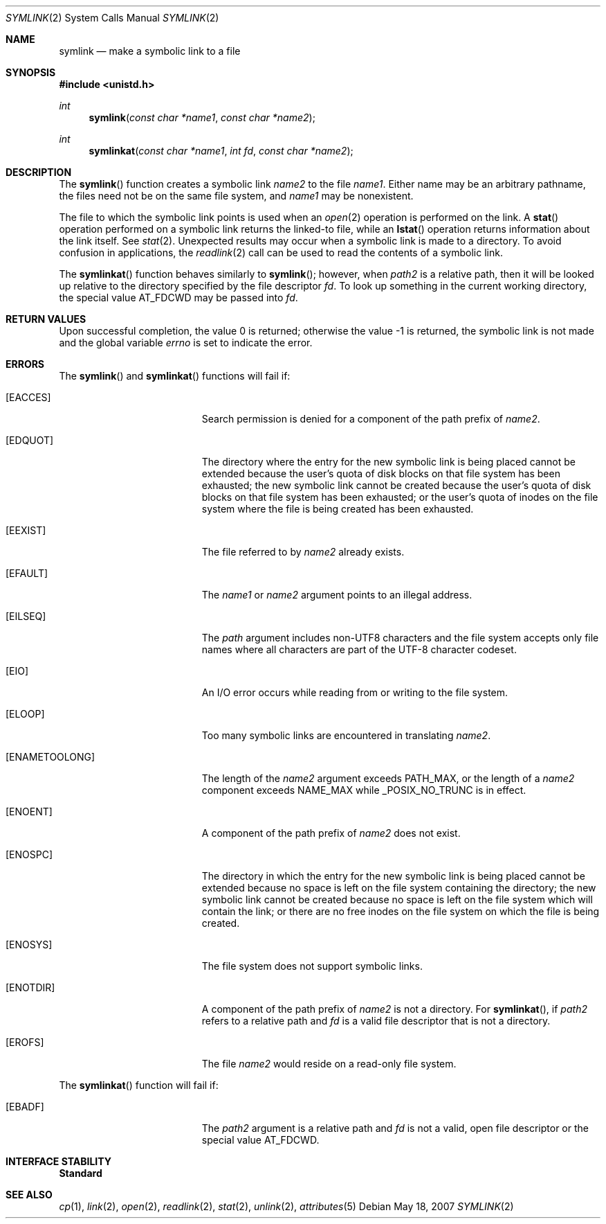 .\"
.\" The contents of this file are subject to the terms of the
.\" Common Development and Distribution License (the "License").
.\" You may not use this file except in compliance with the License.
.\"
.\" You can obtain a copy of the license at usr/src/OPENSOLARIS.LICENSE
.\" or http://www.opensolaris.org/os/licensing.
.\" See the License for the specific language governing permissions
.\" and limitations under the License.
.\"
.\" When distributing Covered Code, include this CDDL HEADER in each
.\" file and include the License file at usr/src/OPENSOLARIS.LICENSE.
.\" If applicable, add the following below this CDDL HEADER, with the
.\" fields enclosed by brackets "[]" replaced with your own identifying
.\" information: Portions Copyright [yyyy] [name of copyright owner]
.\"
.\"
.\" Copyright 1989 AT&T
.\" Copyright (c) 2007, Sun Microsystems, Inc. All Rights Reserved
.\"
.Dd May 18, 2007
.Dt SYMLINK 2
.Os
.Sh NAME
.Nm symlink
.Nd make a symbolic link to a file
.Sh SYNOPSIS
.In unistd.h
.Ft int
.Fn symlink "const char *name1" "const char *name2"
.Ft int
.Fn symlinkat "const char *name1" "int fd" "const char *name2"
.Sh DESCRIPTION
The
.Fn symlink
function creates a symbolic link
.Fa name2
to the file
.Fa name1 .
Either name may be an arbitrary pathname, the files need not be on the same
file system, and
.Fa name1
may be nonexistent.
.Pp
The file to which the symbolic link points is used when an
.Xr open 2
operation is performed on the link.
A
.Fn stat
operation performed on a symbolic link returns the linked-to file, while an
.Fn lstat
operation returns information about the link itself.
See
.Xr stat 2 .
Unexpected results may occur when a symbolic link is made to a directory.
To avoid confusion in applications, the
.Xr readlink 2
call can be used to read the contents of a symbolic link.
.Pp
The
.Fn symlinkat
function behaves similarly to
.Fn symlink ;
however,
when
.Fa path2
is a relative path, then it will be looked up relative to the
directory specified by the file descriptor
.Fa fd .
To look up something in the
current working directory, the special value
.Dv AT_FDCWD
may be passed into
.Fa fd .
.Sh RETURN VALUES
Upon successful completion, the value 0 is returned; otherwise the value -1 is
returned, the symbolic link is not made and the global variable
.Va errno
is set to indicate the error.
.Sh ERRORS
The
.Fn symlink
and
.Fn symlinkat
functions will fail if:
.Bl -tag -width Er
.It Bq Er EACCES
Search permission is denied for a component of the path prefix of
.Fa name2 .
.It Bq Er EDQUOT
The directory where the entry for the new symbolic link is being placed cannot
be extended because the user's quota of disk blocks on that file system has
been exhausted; the new symbolic link cannot be created because the user's
quota of disk blocks on that file system has been exhausted; or the user's
quota of inodes on the file system where the file is being created has been
exhausted.
.It Bq Er EEXIST
The file referred to by
.Fa name2
already exists.
.It Bq Er EFAULT
The
.Fa name1
or
.Fa name2
argument points to an illegal address.
.It Bq Er EILSEQ
The
.Fa path
argument includes non-UTF8 characters and the file system accepts only
file names where all characters are part of the UTF-8 character codeset.
.It Bq Er EIO
An I/O error occurs while reading from or writing to the file system.
.It Bq Er ELOOP
Too many symbolic links are encountered in translating
.Fa name2 .
.It Bq Er ENAMETOOLONG
The length of the
.Fa name2
argument exceeds
.Dv PATH_MAX ,
or the length of a
.Fa name2
component exceeds
.Dv NAME_MAX
while
.Dv _POSIX_NO_TRUNC
is in effect.
.It Bq Er ENOENT
A component of the path prefix of
.Fa name2
does not exist.
.It Bq Er ENOSPC
The directory in which the entry for the new symbolic link is being placed
cannot be extended because no space is left on the file system containing the
directory; the new symbolic link cannot be created because no space is left on
the file system which will contain the link; or there are no free inodes on the
file system on which the file is being created.
.It Bq Er ENOSYS
The file system does not support symbolic links.
.It Bq Er ENOTDIR
A component of the path prefix of
.Fa name2
is not a directory.
For
.Fn symlinkat ,
if
.Fa path2
refers to a relative path and
.Fa fd
is a valid file descriptor that is not a directory.
.It Bq Er EROFS
The file
.Fa name2
would reside on a read-only file system.
.El
.Pp
The
.Fn symlinkat
function will fail if:
.Bl -tag -width Er
.It Bq Er EBADF
The
.Fa path2
argument is a relative path and
.Fa fd
is not a valid, open file descriptor or the special value AT_FDCWD.
.El
.Sh INTERFACE STABILITY
.Sy Standard
.Sh SEE ALSO
.Xr cp 1 ,
.Xr link 2 ,
.Xr open 2 ,
.Xr readlink 2 ,
.Xr stat 2 ,
.Xr unlink 2 ,
.Xr attributes 5
